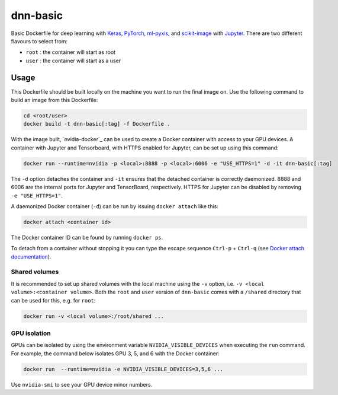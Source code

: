 =========
dnn-basic
=========

Basic Dockerfile for deep learning with `Keras`_, `PyTorch`_, `ml-pyxis`_, and
`scikit-image`_ with `Jupyter`_. There are two different flavours to select
from:

* ``root`` : the container will start as root
* ``user`` : the container will start as a user


Usage
=====

This Dockerfile should be built locally on the machine you want to run the
final image on. Use the following command to build an image from this
Dockerfile:

.. code-block:: bash

  cd <root/user>
  docker build -t dnn-basic[:tag] -f Dockerfile .

With the image built, `nvidia-docker`_ can be used to create a Docker
container with access to your GPU devices. A container with Jupyter and
Tensorboard, with HTTPS enabled for Jupyter, can be set up using this command:

.. code-block:: bash

  docker run --runtime=nvidia -p <local>:8888 -p <local>:6006 -e "USE_HTTPS=1" -d -it dnn-basic[:tag]

The ``-d`` option detaches the container and ``-it`` ensures that the detached
container is correctly daemonized. 8888 and 6006 are the internal ports for
Jupyter and TensorBoard, respectively. HTTPS for Jupyter can be disabled by
removing ``-e "USE_HTTPS=1"``.

A daemonized Docker container (``-d``) can be run by issuing
``docker attach`` like this:

.. code-block:: bash

  docker attach <container id>

The Docker container ID can be found by running ``docker ps``.

To detach from a container without stopping it you can type the escape sequence
``Ctrl-p`` + ``Ctrl-q`` (see `Docker attach documentation`_).


--------------
Shared volumes
--------------

It is recommended to set up shared volumes with the local machine using the
``-v`` option, i.e. ``-v <local volume>:<container volume>``. Both the ``root``
and ``user`` version of ``dnn-basic`` comes with a ``/shared`` directory that
can be used for this, e.g. for ``root``:

.. code-block:: bash

  docker run -v <local volume>:/root/shared ...


-------------
GPU isolation
-------------

GPUs can be isolated by using the environment variable
``NVIDIA_VISIBLE_DEVICES`` when executing the ``run`` command. For example, the
command below isolates GPU 3, 5, and 6 with the Docker container:

.. code-block:: bash

  docker run  --runtime=nvidia -e NVIDIA_VISIBLE_DEVICES=3,5,6 ...

Use ``nvidia-smi`` to see your GPU device minor numbers.


.. Links

.. _scikit-image: http://scikit-image.org/
.. _Keras: https://github.com/fchollet/keras
.. _PyTorch: http://pytorch.org/
.. _ml-pyxis: https://github.com/vicolab/ml-pyxis
.. _Jupyter: http://jupyter.org/
.. _Docker attach documentation: https://docs.docker.com/engine/reference/commandline/attach/
.. nvidia-docker: https://github.com/NVIDIA/nvidia-docker
